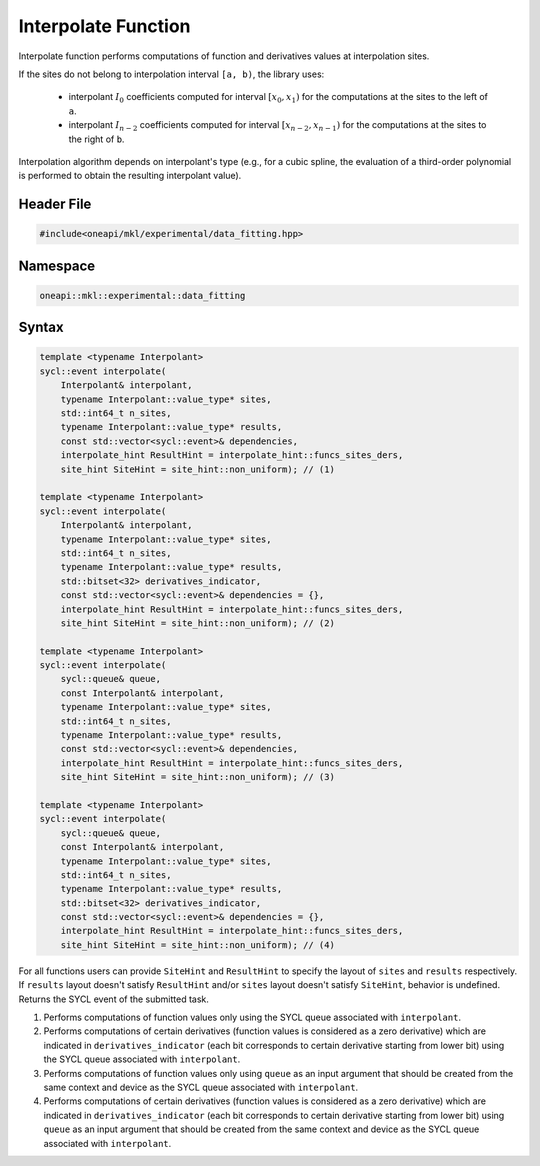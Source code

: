 .. SPDX-FileCopyrightText: 2022 Intel Corporation
..
.. SPDX-License-Identifier: CC-BY-4.0

.. _interpolate:

Interpolate Function
====================

Interpolate function performs computations of function and derivatives values at interpolation sites.

If the sites do not belong to interpolation interval ``[a, b)``, the library uses:

  - interpolant :math:`I_0` coefficients computed for interval :math:`[x_0, x_1)` for the
    computations at the sites to the left of ``a``.
  - interpolant :math:`I_{n-2}` coefficients computed for interval
    :math:`[x_{n-2}, x_{n-1})` for the computations at the sites to the right of ``b``.

Interpolation algorithm depends on interpolant's type (e.g., for a cubic spline,
the evaluation of a third-order polynomial is performed to obtain the resulting interpolant value).

Header File
-----------

.. code:: cpp

  #include<oneapi/mkl/experimental/data_fitting.hpp>

Namespace
---------

.. code:: cpp

  oneapi::mkl::experimental::data_fitting

Syntax
------

.. code:: cpp

  template <typename Interpolant>
  sycl::event interpolate(
      Interpolant& interpolant,
      typename Interpolant::value_type* sites,
      std::int64_t n_sites,
      typename Interpolant::value_type* results,
      const std::vector<sycl::event>& dependencies,
      interpolate_hint ResultHint = interpolate_hint::funcs_sites_ders,
      site_hint SiteHint = site_hint::non_uniform); // (1)

  template <typename Interpolant>
  sycl::event interpolate(
      Interpolant& interpolant,
      typename Interpolant::value_type* sites,
      std::int64_t n_sites,
      typename Interpolant::value_type* results,
      std::bitset<32> derivatives_indicator,
      const std::vector<sycl::event>& dependencies = {},
      interpolate_hint ResultHint = interpolate_hint::funcs_sites_ders,
      site_hint SiteHint = site_hint::non_uniform); // (2)

  template <typename Interpolant>
  sycl::event interpolate(
      sycl::queue& queue,
      const Interpolant& interpolant,
      typename Interpolant::value_type* sites,
      std::int64_t n_sites,
      typename Interpolant::value_type* results,
      const std::vector<sycl::event>& dependencies,
      interpolate_hint ResultHint = interpolate_hint::funcs_sites_ders,
      site_hint SiteHint = site_hint::non_uniform); // (3)

  template <typename Interpolant>
  sycl::event interpolate(
      sycl::queue& queue,
      const Interpolant& interpolant,
      typename Interpolant::value_type* sites,
      std::int64_t n_sites,
      typename Interpolant::value_type* results,
      std::bitset<32> derivatives_indicator,
      const std::vector<sycl::event>& dependencies = {},
      interpolate_hint ResultHint = interpolate_hint::funcs_sites_ders,
      site_hint SiteHint = site_hint::non_uniform); // (4)

For all functions users can provide ``SiteHint`` and ``ResultHint`` to specify
the layout of ``sites`` and ``results`` respectively.
If ``results`` layout doesn't satisfy ``ResultHint`` and/or
``sites`` layout doesn't satisfy ``SiteHint``, behavior is undefined.
Returns the SYCL event of the submitted task.

#. Performs computations of function values only using the SYCL queue
   associated with ``interpolant``.
#. Performs computations of certain derivatives
   (function values is considered as a zero derivative) which are indicated in
   ``derivatives_indicator`` (each bit corresponds to certain derivative starting from lower bit)
   using the SYCL queue associated with ``interpolant``.
#. Performs computations of function values only using ``queue`` as an input argument
   that should be created from the same context and device as the SYCL queue
   associated with ``interpolant``.
#. Performs computations of certain derivatives
   (function values is considered as a zero derivative) which are indicated in
   ``derivatives_indicator`` (each bit corresponds to certain derivative starting from lower bit)
   using ``queue`` as an input argument that should be created from
   the same context and device as the SYCL queue associated with ``interpolant``.
